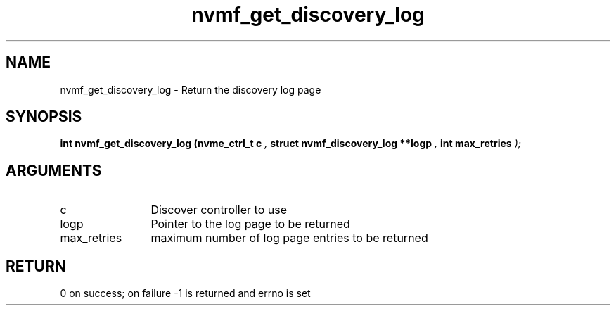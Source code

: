 .TH "nvmf_get_discovery_log" 9 "nvmf_get_discovery_log" "February 2022" "libnvme API manual" LINUX
.SH NAME
nvmf_get_discovery_log \- Return the discovery log page
.SH SYNOPSIS
.B "int" nvmf_get_discovery_log
.BI "(nvme_ctrl_t c "  ","
.BI "struct nvmf_discovery_log **logp "  ","
.BI "int max_retries "  ");"
.SH ARGUMENTS
.IP "c" 12
Discover controller to use 
.IP "logp" 12
Pointer to the log page to be returned
.IP "max_retries" 12
maximum number of log page entries to be returned
.SH "RETURN"
0 on success; on failure -1 is returned and errno is set
